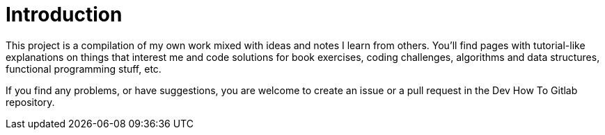 = Introduction
:page-subtitle: TypeScript
:page-tags: programming web development
:toc: left
:icons: font
:source-highlighter: highlight.js
:imagesdir: __assets

This project is a compilation of my own work mixed with ideas and notes I learn from others. You’ll find pages with tutorial-like explanations on things that interest me and code solutions for book exercises, coding challenges, algorithms and data structures, functional programming stuff, etc.

If you find any problems, or have suggestions, you are welcome to create an issue or a pull request in the Dev How To Gitlab repository.
